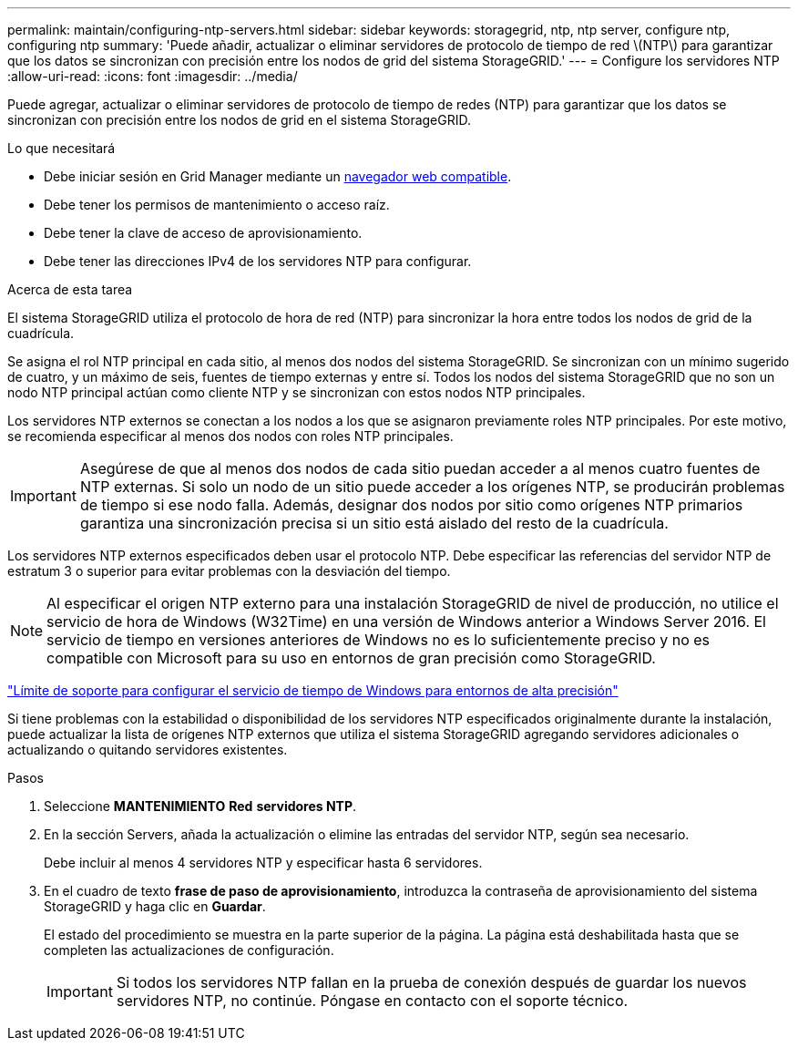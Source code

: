 ---
permalink: maintain/configuring-ntp-servers.html 
sidebar: sidebar 
keywords: storagegrid, ntp, ntp server, configure ntp, configuring ntp 
summary: 'Puede añadir, actualizar o eliminar servidores de protocolo de tiempo de red \(NTP\) para garantizar que los datos se sincronizan con precisión entre los nodos de grid del sistema StorageGRID.' 
---
= Configure los servidores NTP
:allow-uri-read: 
:icons: font
:imagesdir: ../media/


[role="lead"]
Puede agregar, actualizar o eliminar servidores de protocolo de tiempo de redes (NTP) para garantizar que los datos se sincronizan con precisión entre los nodos de grid en el sistema StorageGRID.

.Lo que necesitará
* Debe iniciar sesión en Grid Manager mediante un xref:../admin/web-browser-requirements.adoc[navegador web compatible].
* Debe tener los permisos de mantenimiento o acceso raíz.
* Debe tener la clave de acceso de aprovisionamiento.
* Debe tener las direcciones IPv4 de los servidores NTP para configurar.


.Acerca de esta tarea
El sistema StorageGRID utiliza el protocolo de hora de red (NTP) para sincronizar la hora entre todos los nodos de grid de la cuadrícula.

Se asigna el rol NTP principal en cada sitio, al menos dos nodos del sistema StorageGRID. Se sincronizan con un mínimo sugerido de cuatro, y un máximo de seis, fuentes de tiempo externas y entre sí. Todos los nodos del sistema StorageGRID que no son un nodo NTP principal actúan como cliente NTP y se sincronizan con estos nodos NTP principales.

Los servidores NTP externos se conectan a los nodos a los que se asignaron previamente roles NTP principales. Por este motivo, se recomienda especificar al menos dos nodos con roles NTP principales.


IMPORTANT: Asegúrese de que al menos dos nodos de cada sitio puedan acceder a al menos cuatro fuentes de NTP externas. Si solo un nodo de un sitio puede acceder a los orígenes NTP, se producirán problemas de tiempo si ese nodo falla. Además, designar dos nodos por sitio como orígenes NTP primarios garantiza una sincronización precisa si un sitio está aislado del resto de la cuadrícula.

Los servidores NTP externos especificados deben usar el protocolo NTP. Debe especificar las referencias del servidor NTP de estratum 3 o superior para evitar problemas con la desviación del tiempo.


NOTE: Al especificar el origen NTP externo para una instalación StorageGRID de nivel de producción, no utilice el servicio de hora de Windows (W32Time) en una versión de Windows anterior a Windows Server 2016. El servicio de tiempo en versiones anteriores de Windows no es lo suficientemente preciso y no es compatible con Microsoft para su uso en entornos de gran precisión como StorageGRID.

https://support.microsoft.com/en-us/help/939322/support-boundary-to-configure-the-windows-time-service-for-high-accura["Límite de soporte para configurar el servicio de tiempo de Windows para entornos de alta precisión"^]

Si tiene problemas con la estabilidad o disponibilidad de los servidores NTP especificados originalmente durante la instalación, puede actualizar la lista de orígenes NTP externos que utiliza el sistema StorageGRID agregando servidores adicionales o actualizando o quitando servidores existentes.

.Pasos
. Seleccione *MANTENIMIENTO* *Red* *servidores NTP*.
. En la sección Servers, añada la actualización o elimine las entradas del servidor NTP, según sea necesario.
+
Debe incluir al menos 4 servidores NTP y especificar hasta 6 servidores.

. En el cuadro de texto *frase de paso de aprovisionamiento*, introduzca la contraseña de aprovisionamiento del sistema StorageGRID y haga clic en *Guardar*.
+
El estado del procedimiento se muestra en la parte superior de la página. La página está deshabilitada hasta que se completen las actualizaciones de configuración.

+

IMPORTANT: Si todos los servidores NTP fallan en la prueba de conexión después de guardar los nuevos servidores NTP, no continúe. Póngase en contacto con el soporte técnico.


